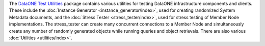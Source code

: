 The `DataONE Test Utilities`_ package contains various utilities for testing
DataONE infrastructure components and clients. These include the
:doc:`Instance Generator <instance_generator/index>`, used for creating
randomized System Metadata documents, and the :doc:`Stress Tester
<stress_tester/index>`, used for stress testing of Member Node implementations.
The stress_tester can create many concurrent connections to a Member Node and
simultaneously create any number of randomly generated objects while running
queries and object retrievals. There are also various :doc:`Utilities
<utilities/index>`.

.. _`DataONE Test Utilities`: http://pythonhosted.org/dataone.test_utilities

